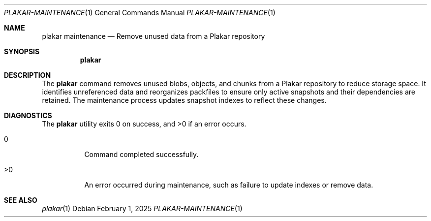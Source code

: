 .Dd February 1, 2025
.Dt PLAKAR-MAINTENANCE 1
.Os
.Sh NAME
.Nm plakar maintenance
.Nd Remove unused data from a Plakar repository
.Sh SYNOPSIS
.Nm
.Sh DESCRIPTION
The
.Nm
command removes unused blobs, objects, and chunks from a Plakar
repository to reduce storage space.
It identifies unreferenced data and reorganizes packfiles to ensure
only active snapshots and their dependencies are retained.
The maintenance process updates snapshot indexes to reflect these
changes.
.Sh DIAGNOSTICS
.Ex -std
.Bl -tag -width Ds
.It 0
Command completed successfully.
.It >0
An error occurred during maintenance, such as failure to update indexes
or remove data.
.El
.Sh SEE ALSO
.Xr plakar 1
